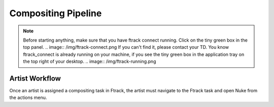 Compositing Pipeline
====================

.. note:: Before starting anything, make sure that you have ftrack connect running.
          Click on the tiny green box in the top panel.
          .. image:: /img/ftrack-connect.png
          If you can't find it, please contact your TD.
          You know ftrack_connect is already running on your machine, if you see the tiny green box
          in the application tray on the top right of your desktop.
          .. image:: /img/ftrack-running.png

Artist Workflow
---------------

Once an artist is assigned a compositing task in Ftrack, the artist must navigate to the Ftrack task
and open Nuke from the actions menu.

